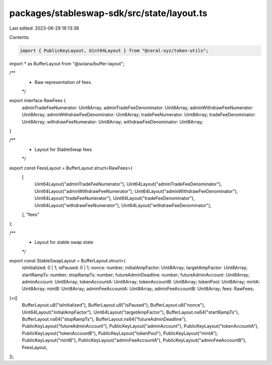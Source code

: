 packages/stableswap-sdk/src/state/layout.ts
===========================================

Last edited: 2023-06-29 16:13:38

Contents:

.. code-block:: ts

    import { PublicKeyLayout, Uint64Layout } from "@coral-xyz/token-utils";
import * as BufferLayout from "@solana/buffer-layout";

/**
 * Raw representation of fees.
 */
export interface RawFees {
  adminTradeFeeNumerator: Uint8Array;
  adminTradeFeeDenominator: Uint8Array;
  adminWithdrawFeeNumerator: Uint8Array;
  adminWithdrawFeeDenominator: Uint8Array;
  tradeFeeNumerator: Uint8Array;
  tradeFeeDenominator: Uint8Array;
  withdrawFeeNumerator: Uint8Array;
  withdrawFeeDenominator: Uint8Array;
}

/**
 * Layout for StableSwap fees
 */
export const FeesLayout = BufferLayout.struct<RawFees>(
  [
    Uint64Layout("adminTradeFeeNumerator"),
    Uint64Layout("adminTradeFeeDenominator"),
    Uint64Layout("adminWithdrawFeeNumerator"),
    Uint64Layout("adminWithdrawFeeDenominator"),
    Uint64Layout("tradeFeeNumerator"),
    Uint64Layout("tradeFeeDenominator"),
    Uint64Layout("withdrawFeeNumerator"),
    Uint64Layout("withdrawFeeDenominator"),
  ],
  "fees"
);

/**
 * Layout for stable swap state
 */
export const StableSwapLayout = BufferLayout.struct<{
  isInitialized: 0 | 1;
  isPaused: 0 | 1;
  nonce: number;
  initialAmpFactor: Uint8Array;
  targetAmpFactor: Uint8Array;
  startRampTs: number;
  stopRampTs: number;
  futureAdminDeadline: number;
  futureAdminAccount: Uint8Array;
  adminAccount: Uint8Array;
  tokenAccountA: Uint8Array;
  tokenAccountB: Uint8Array;
  tokenPool: Uint8Array;
  mintA: Uint8Array;
  mintB: Uint8Array;
  adminFeeAccountA: Uint8Array;
  adminFeeAccountB: Uint8Array;
  fees: RawFees;
}>([
  BufferLayout.u8("isInitialized"),
  BufferLayout.u8("isPaused"),
  BufferLayout.u8("nonce"),
  Uint64Layout("initialAmpFactor"),
  Uint64Layout("targetAmpFactor"),
  BufferLayout.ns64("startRampTs"),
  BufferLayout.ns64("stopRampTs"),
  BufferLayout.ns64("futureAdminDeadline"),
  PublicKeyLayout("futureAdminAccount"),
  PublicKeyLayout("adminAccount"),
  PublicKeyLayout("tokenAccountA"),
  PublicKeyLayout("tokenAccountB"),
  PublicKeyLayout("tokenPool"),
  PublicKeyLayout("mintA"),
  PublicKeyLayout("mintB"),
  PublicKeyLayout("adminFeeAccountA"),
  PublicKeyLayout("adminFeeAccountB"),
  FeesLayout,
]);


